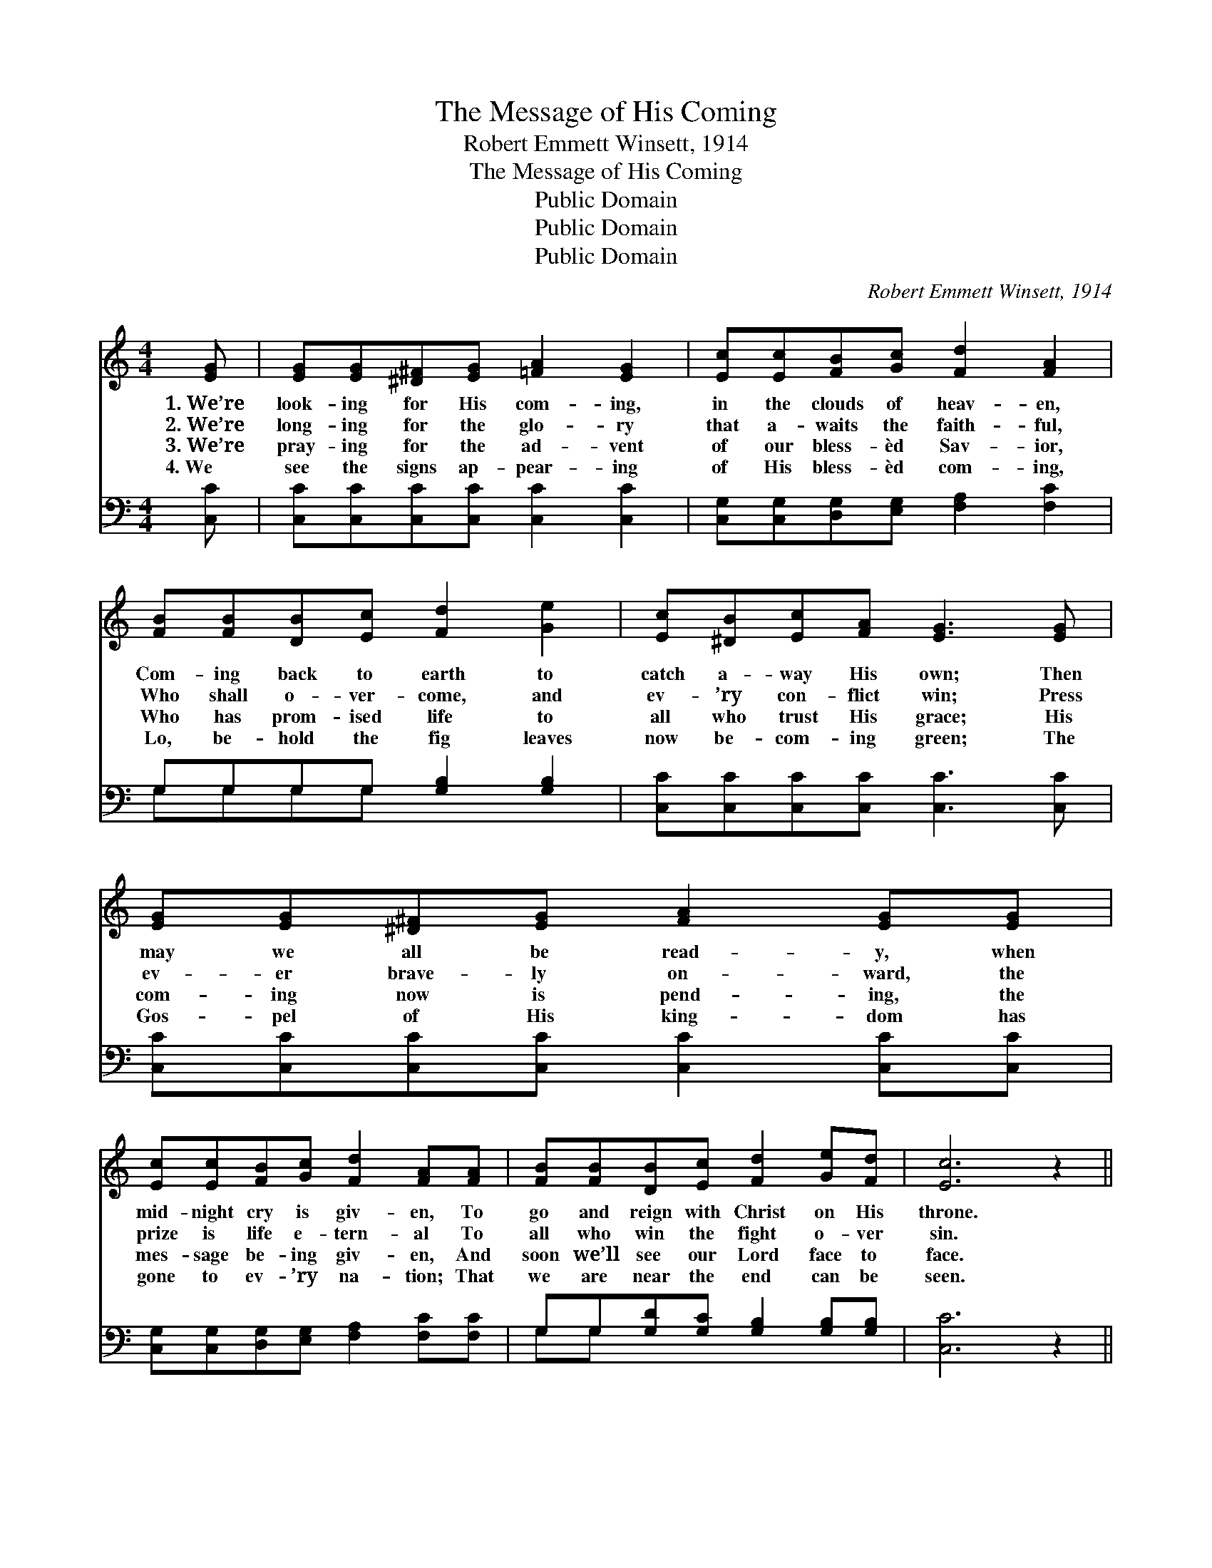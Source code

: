 X:1
T:The Message of His Coming
T:Robert Emmett Winsett, 1914
T:The Message of His Coming
T:Public Domain
T:Public Domain
T:Public Domain
C:Robert Emmett Winsett, 1914
Z:Public Domain
%%score 1 ( 2 3 )
L:1/8
M:4/4
K:C
V:1 treble 
V:2 bass 
V:3 bass 
V:1
 [EG] | [EG][EG][^D^F][EG] [=FA]2 [EG]2 | [Ec][Ec][FB][Gc] [Fd]2 [FA]2 | %3
w: 1.~We’re|look- ing for His com- ing,|in the clouds of heav- en,|
w: 2.~We’re|long- ing for the glo- ry|that a- waits the faith- ful,|
w: 3.~We’re|pray- ing for the ad- vent|of our bless- èd Sav- ior,|
w: 4.~We|see the signs ap- pear- ing|of His bless- èd com- ing,|
 [FB][FB][DB][Ec] [Fd]2 [Ge]2 | [Ec][^DB][Ec][FA] [EG]3 [EG] | [EG][EG][^D^F][EG] [FA]2 [EG][EG] | %6
w: Com- ing back to earth to|catch a- way His own; Then|may we all be read- y, when|
w: Who shall o- ver- come, and|ev- ’ry con- flict win; Press|ev- er brave- ly on- ward, the|
w: Who has prom- ised life to|all who trust His grace; His|com- ing now is pend- ing, the|
w: Lo, be- hold the fig leaves|now be- com- ing green; The|Gos- pel of His king- dom has|
 [Ec][Ec][FB][Gc] [Fd]2 [FA][FA] | [FB][FB][DB][Ec] [Fd]2 [Ge][Fd] | [Ec]6 z2 || %9
w: mid- night cry is giv- en, To|go and reign with Christ on His|throne.|
w: prize is life e- tern- al To|all who win the fight o- ver|sin.|
w: mes- sage be- ing giv- en, And|soon we’ll see our Lord face to|face.|
w: gone to ev- ’ry na- tion; That|we are near the end can be|seen.|
"^Refrain" [Ge][Ge][Ge][Ge] (3[Ge][Fd][Ec] [Ec][FA] | [EG][EG] (3[EG][EG][FA] [EG]2 [Ec]2 | %11
w: ||
w: Glad- ly may we her- ald the mes- sage|of His bless- èd ap- pear- ing,|
w: ||
w: ||
 [DB][DB] (3[DB][DB][Ec] [Fd]2 [Ge]2 | [Ec][^DB][Ec][FA] [EG]3 z | %13
w: ||
w: Soon He’s com- ing in glo- ry,|tell to one and all;|
w: ||
w: ||
 [Ge][Ge][Ge][Ge] (3[Ge][Fd][Ec] [Ec][FA] | (3:2:4[EG][EG][EG]/[EG]/ [EG][FA] [EG]2 [Ec]2 | %15
w: ||
w: Then a- wake, ye saints of the Lord, why|slum- ber when the end is near- ing,|
w: ||
w: ||
 [DB][^C^A][DB][E^c] [Fd][Ec][Ge][Fd] | [Ec]6 |] %17
w: ||
w: But get rea- dy for the fin- al|call.|
w: ||
w: ||
V:2
 [C,C] | [C,C][C,C][C,C][C,C] [C,C]2 [C,C]2 | [C,G,][C,G,][D,G,][E,G,] [F,A,]2 [F,C]2 | %3
 G,G,G,G, [G,B,]2 [G,B,]2 | [C,C][C,C][C,C][C,C] [C,C]3 [C,C] | %5
 [C,C][C,C][C,C][C,C] [C,C]2 [C,C][C,C] | [C,G,][C,G,][D,G,][E,G,] [F,A,]2 [F,C][F,C] | %7
 G,G,[G,D][G,C] [G,B,]2 [G,B,][G,B,] | [C,C]6 z2 || %9
 [C,C][C,C][C,C][C,C] (3[C,C][C,G,][C,G,] [C,G,][C,C] | %10
 [C,C][C,C] (3[C,C][C,C][C,C] [C,C]2 [C,G,]2 | G,G, (3G,G,G, [G,B,]2 [G,B,]2 | %12
 [C,C][C,C][C,C][C,C] [C,C]3 z | [C,C][C,C][C,C][C,C] (3[C,C][C,G,][C,G,] [C,G,][C,C] | %14
 (3:2:4[C,C][C,C][C,C]/[C,C]/ [C,C][C,C] [C,C]2 [C,G,]2 | G,G,[G,D][G,C] [G,B,]A,[G,B,][G,B,] | %16
 [C,C]6 |] %17
V:3
 x | x8 | x8 | G,G,G,G, x4 | x8 | x8 | x8 | G,G, x6 | x8 || x8 | x8 | G,G,G,G, G, x3 | x8 | x8 | %14
 x8 | G,G, x2 A, x3 | x6 |] %17

